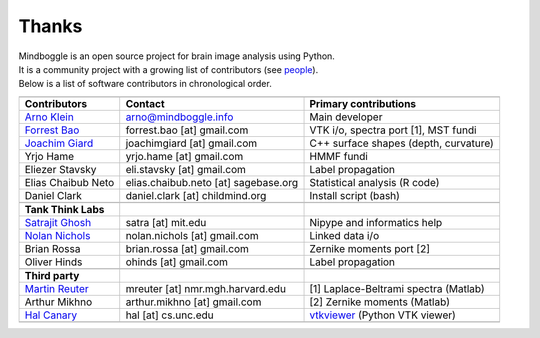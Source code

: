 ==============================================================================
 Thanks
==============================================================================

| Mindboggle is an open source project for brain image analysis using Python.
| It is a community project with a growing list of contributors (see `people <http://mindboggle.info/people.html>`_).
| Below is a list of software contributors in chronological order.

+-------------------------+-------------------------------------+-------------------------------------------+
|                         |                                     |                                           |
+-------------------------+-------------------------------------+-------------------------------------------+
|  **Contributors**       | **Contact**                         | **Primary contributions**                 |
+-------------------------+-------------------------------------+-------------------------------------------+
| `Arno Klein`_           |   arno@mindboggle.info              | Main developer                            |
+-------------------------+-------------------------------------+-------------------------------------------+
| `Forrest Bao`_          |   forrest.bao [at] gmail.com        | VTK i/o, spectra port [1], MST fundi      |
+-------------------------+-------------------------------------+-------------------------------------------+
| `Joachim Giard`_        |   joachimgiard [at] gmail.com       | C++ surface shapes (depth, curvature)     |
+-------------------------+-------------------------------------+-------------------------------------------+
| Yrjo Hame               |   yrjo.hame [at] gmail.com          | HMMF fundi                                |
+-------------------------+-------------------------------------+-------------------------------------------+
| Eliezer Stavsky         |   eli.stavsky [at] gmail.com        | Label propagation                         |
+-------------------------+-------------------------------------+-------------------------------------------+
| Elias Chaibub Neto      | elias.chaibub.neto [at] sagebase.org| Statistical analysis (R code)             |
+-------------------------+-------------------------------------+-------------------------------------------+
| Daniel Clark            | daniel.clark [at] childmind.org     | Install script (bash)                     |
+-------------------------+-------------------------------------+-------------------------------------------+
|                         |                                     |                                           |
+-------------------------+-------------------------------------+-------------------------------------------+
| **Tank Think Labs**     |                                     |                                           |
+-------------------------+-------------------------------------+-------------------------------------------+
| `Satrajit Ghosh`_       |   satra [at] mit.edu                | Nipype and informatics help               |
+-------------------------+-------------------------------------+-------------------------------------------+
| `Nolan Nichols`_        |   nolan.nichols [at] gmail.com      | Linked data i/o                           |
+-------------------------+-------------------------------------+-------------------------------------------+
| Brian Rossa             |   brian.rossa [at] gmail.com        | Zernike moments port [2]                  |
+-------------------------+-------------------------------------+-------------------------------------------+
| Oliver Hinds            |   ohinds [at] gmail.com             | Label propagation                         |
+-------------------------+-------------------------------------+-------------------------------------------+
|                         |                                     |                                           |
+-------------------------+-------------------------------------+-------------------------------------------+
| **Third party**         |                                     |                                           |
+-------------------------+-------------------------------------+-------------------------------------------+
| `Martin Reuter`_        |  mreuter [at] nmr.mgh.harvard.edu   | [1] Laplace-Beltrami spectra (Matlab)     |
+-------------------------+-------------------------------------+-------------------------------------------+
| Arthur Mikhno           |  arthur.mikhno [at] gmail.com       | [2] Zernike moments (Matlab)              |
+-------------------------+-------------------------------------+-------------------------------------------+
| `Hal Canary`_           |  hal [at] cs.unc.edu                | vtkviewer_ (Python VTK viewer)            |
+-------------------------+-------------------------------------+-------------------------------------------+
|                         |                                     |                                           |
+-------------------------+-------------------------------------+-------------------------------------------+

.. _`Arno Klein`: http://binarybottle.com
.. _`Satrajit Ghosh`: http://mit.edu/~satra
.. _`Forrest Bao`: https://sites.google.com/site/forrestbao/
.. _`Joachim Giard`: https://sites.google.com/site/joachimgiard/home
.. _`Nolan Nichols`: http://www.linkedin.com/in/nolannichols
.. _`Martin Reuter`: http://reuter.mit.edu/
.. _`Hal Canary`: http://cs.unc.edu/~hal/

.. _vtkviewer: https://github.com/HalCanary/vtkviewer
